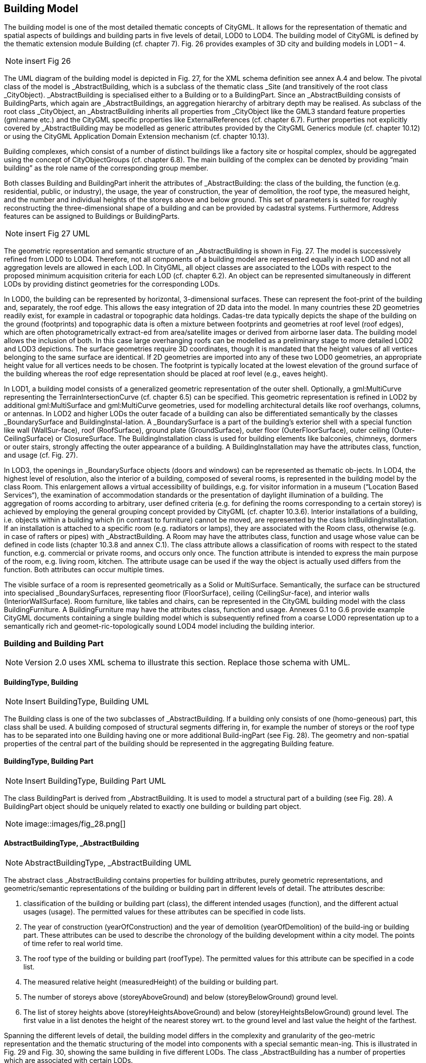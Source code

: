 [bp_building]]
== Building Model
The building model is one of the most detailed thematic concepts of CityGML. It allows for the representation of thematic and spatial aspects of buildings and building parts in five levels of detail, LOD0 to LOD4. The building model of CityGML is defined by the thematic extension module Building (cf. chapter 7). Fig. 26 provides examples of 3D city and building models in LOD1 – 4.

NOTE: insert Fig 26

The UML diagram of the building model is depicted in Fig. 27, for the XML schema definition see annex A.4 and below. The pivotal class of the model is _AbstractBuilding, which is a subclass of the thematic class _Site (and transitively of the root class _CityObject). _AbstractBuilding is specialised either to a Building or to a BuildingPart. Since an _AbstractBuilding consists of BuildingParts, which again are _AbstractBuildings, an aggregation hierarchy of arbitrary depth may be realised. As subclass of the root class _CityObject, an _AbstractBuilding inherits all properties from _CityObject like the GML3 standard feature properties (gml:name etc.) and the CityGML specific properties like ExternalReferences (cf. chapter 6.7). Further properties not explicitly covered by _AbstractBuilding may be modelled as generic attributes provided by the CityGML Generics module (cf. chapter 10.12) or using the CityGML Application Domain Extension mechanism (cf. chapter 10.13).

Building complexes, which consist of a number of distinct buildings like a factory site or hospital complex, should be aggregated using the concept of CityObjectGroups (cf. chapter 6.8). The main building of the complex can be denoted by providing “main building” as the role name of the corresponding group member.

Both classes Building and BuildingPart inherit the attributes of _AbstractBuilding: the class of the building, the function (e.g. residential, public, or industry), the usage, the year of construction, the year of demolition, the roof type, the measured height, and the number and individual heights of the storeys above and below ground. This set of parameters is suited for roughly reconstructing the three-dimensional shape of a building and can be provided by cadastral systems. Furthermore, Address features can be assigned to Buildings or BuildingParts.

NOTE: insert Fig 27 UML

The geometric representation and semantic structure of an _AbstractBuilding is shown in Fig. 27. The model is successively refined from LOD0 to LOD4. Therefore, not all components of a building model are represented equally in each LOD and not all aggregation levels are allowed in each LOD. In CityGML, all object classes are associated to the LODs with respect to the proposed minimum acquisition criteria for each LOD (cf. chapter 6.2). An object can be represented simultaneously in different LODs by providing distinct geometries for the corresponding LODs.

In LOD0, the building can be represented by horizontal, 3-dimensional surfaces. These can represent the foot-print of the building and, separately, the roof edge. This allows the easy integration of 2D data into the model. In many countries these 2D geometries readily exist, for example in cadastral or topographic data holdings. Cadas-tre data typically depicts the shape of the building on the ground (footprints) and topographic data is often a mixture between footprints and geometries at roof level (roof edges), which are often photogrametrically extract-ed from area/satellite images or derived from airborne laser data. The building model allows the inclusion of both. In this case large overhanging roofs can be modelled as a preliminary stage to more detailed LOD2 and LOD3 depictions. The surface geometries require 3D coordinates, though it is mandated that the height values of all vertices belonging to the same surface are identical. If 2D geometries are imported into any of these two LOD0 geometries, an appropriate height value for all vertices needs to be chosen. The footprint is typically located at the lowest elevation of the ground surface of the building whereas the roof edge representation should be placed at roof level (e.g., eaves height).

In LOD1, a building model consists of a generalized geometric representation of the outer shell. Optionally, a gml:MultiCurve representing the TerrainIntersectionCurve (cf. chapter 6.5) can be specified. This geometric representation is refined in LOD2 by additional gml:MultiSurface and gml:MultiCurve geometries, used for modelling architectural details like roof overhangs, columns, or antennas. In LOD2 and higher LODs the outer facade of a building can also be differentiated semantically by the classes _BoundarySurface and BuildingInstal-lation. A _BoundarySurface is a part of the building’s exterior shell with a special function like wall (WallSur-face), roof (RoofSurface), ground plate (GroundSurface), outer floor (OuterFloorSurface), outer ceiling (Outer-CeilingSurface) or ClosureSurface. The BuildingInstallation class is used for building elements like balconies, chimneys, dormers or outer stairs, strongly affecting the outer appearance of a building. A BuildingInstallation may have the attributes class, function, and usage (cf. Fig. 27).

In LOD3, the openings in _BoundarySurface objects (doors and windows) can be represented as thematic ob-jects. In LOD4, the highest level of resolution, also the interior of a building, composed of several rooms, is represented in the building model by the class Room. This enlargement allows a virtual accessibility of buildings, e.g. for visitor information in a museum (“Location Based Services“), the examination of accommodation standards or the presentation of daylight illumination of a building. The aggregation of rooms according to arbitrary, user defined criteria (e.g. for defining the rooms corresponding to a certain storey) is achieved by employing the general grouping concept provided by CityGML (cf. chapter 10.3.6). Interior installations of a building, i.e. objects within a building which (in contrast to furniture) cannot be moved, are represented by the class IntBuildingInstallation. If an installation is attached to a specific room (e.g. radiators or lamps), they are associated with the Room class, otherwise (e.g. in case of rafters or pipes) with _AbstractBuilding. A Room may have the attributes class, function and usage whose value can be defined in code lists (chapter 10.3.8 and annex C.1). The class attribute allows a classification of rooms with respect to the stated function, e.g. commercial or private rooms, and occurs only once. The function attribute is intended to express the main purpose of the room, e.g. living room, kitchen. The attribute usage can be used if the way the object is actually used differs from the function. Both attributes can occur multiple times.

The visible surface of a room is represented geometrically as a Solid or MultiSurface. Semantically, the surface can be structured into specialised _BoundarySurfaces, representing floor (FloorSurface), ceiling (CeilingSur-face), and interior walls (InteriorWallSurface). Room furniture, like tables and chairs, can be represented in the CityGML building model with the class BuildingFurniture. A BuildingFurniture may have the attributes class, function and usage. Annexes G.1 to G.6 provide example CityGML documents containing a single building model which is subsequently refined from a coarse LOD0 representation up to a semantically rich and geomet-ric-topologically sound LOD4 model including the building interior.

=== Building and Building Part

NOTE: Version 2.0 uses XML schema to illustrate this section. Replace those schema with UML.

==== BuildingType, Building

NOTE: Insert BuildingType, Building UML

The Building class is one of the two subclasses of _AbstractBuilding. If a building only consists of one (homo-geneous) part, this class shall be used. A building composed of structural segments differing in, for example the number of storeys or the roof type has to be separated into one Building having one or more additional Build-ingPart (see Fig. 28). The geometry and non-spatial properties of the central part of the building should be represented in the aggregating Building feature.

==== BuildingType, Building Part

NOTE: Insert BuildingType, Building Part UML

The class BuildingPart is derived from _AbstractBuilding. It is used to model a structural part of a building (see Fig. 28). A BuildingPart object should be uniquely related to exactly one building or building part object.

NOTE: image::images/fig_28.png[]

==== AbstractBuildingType, _AbstractBuilding

NOTE: AbstractBuildingType, _AbstractBuilding UML

The abstract class _AbstractBuilding contains properties for building attributes, purely geometric representations, and geometric/semantic representations of the building or building part in different levels of detail. The attributes describe:

. classification of the building or building part (class), the different intended usages (function), and the different actual usages (usage). The permitted values for these attributes can be specified in code lists.
. The year of construction (yearOfConstruction) and the year of demolition (yearOfDemolition) of the build-ing or building part. These attributes can be used to describe the chronology of the building development within a city model. The points of time refer to real world time.
. The roof type of the building or building part (roofType). The permitted values for this attribute can be specified in a code list.
. The measured relative height (measuredHeight) of the building or building part.
. The number of storeys above (storeyAboveGround) and below (storeyBelowGround) ground level.
. The list of storey heights above (storeyHeightsAboveGround) and below (storeyHeightsBelowGround) ground level. The first value in a list denotes the height of the nearest storey wrt. to the ground level and last value the height of the farthest.

Spanning the different levels of detail, the building model differs in the complexity and granularity of the geo-metric representation and the thematic structuring of the model into components with a special semantic mean-ing. This is illustrated in Fig. 29 and Fig. 30, showing the same building in five different LODs. The class _AbstractBuilding has a number of properties which are associated with certain LODs.

NOTE: insert Fig 29

NOTE: inset Fig 30

Tab. 5 shows the correspondence of the different geometric and semantic themes of the building model to LODs. In LOD1 – 4, the volume of a building can be expressed by a gml:Solid geometry and/or a gml:MultiSurface geometry. The definition of a 3D Terrain Intersection Curve (TIC), used to integrate buildings from different sources with the Digital Terrain Model, is also possible in LOD1 – 4. The TIC can – but does not have to – build closed rings around the building or building parts.

In LOD0 (cf. Fig. 29) the building is represented by horizontal surfaces describing the footprint and the roof edge.

In LOD1 (cf. Fig. 30), the different structural entities of a building are aggregated to a simple block and not differentiated in detail. The volumetric and surface parts of the exterior building shell are identical and only one of the corresponding properties (lod1Solid or lod1MultiSurface) must be used.

In LOD2 and higher levels of detail, the exterior shell of a building is not only represented geometrically as gml:Solid geometry and/or a gml:MultiSurface geometry, but it can also be composed of semantic objects. The base class for all objects semantically structuring the building shell is _BoundarySurface (cf. chapter 10.3.2), which is associated with a gml:MultiSurface geometry. If in a building model there is both a geometric represen-tation of the exterior shell as volume or surface model and a semantic representation by means of thematic _BoundarySurfaces, the geometric representation must not explicitly define the geometry, but has to reference the corresponding geometry components of the gml:MultiSurface of the _BoundarySurface elements.

[#abstractbuilding_semantics,reftext='{table-caption} {counter:table-num}']
.Semantic themes of the class _AbstractBuilding
[width="90%",cols="^4,^4,^2,^2,^2,^2,^2",options="header"]
|===
|**Geometric / semantic theme**
|**Property  type**|**LOD0**
|**LOD1**
|**LOD2**
|**LOD3**
|**LOD4**
|Building footprint and roof edge
|gml:MultiSurfaceType
|• | | | |
|Volume part of the building shell
|gml:SolidType
| |• |• |• |•
|Surface part of the building shell
|gml:MultiSurfaceType
| |• |• |• |•
|Terrain intersection curve
|gml:MultiCurveType
| |• |• |• |•
|Curve part of the building shell
|gml:MultiCurveType
| | |• |• |•
|Building parts
|BuildingPartType
| |• |• |• |•
|Boundary surfaces (chapter 10.3.3)
|AbstractBoundarySurfaceType
| | |• |• |•
|Outer building installations (chapter 10.3.2)
|BuildingInstallationType
| | |• |• |•
|Openings (chapter 10.3.4)
|AbstractOpeningType
| | | |• |•
|Rooms (chapter 10.3.5)
|RoomType
| | | | |•
|Interior building installations (chapter 10.3.5)
|IntBuildingInstallationType
| | | | |•
|===

Apart from BuildingParts, smaller features of the building (“outer building installations”) can also strongly affect the building characteristic. These features are modelled by the class BuildingInstallation (cf. chapter 10.3.2). Typical candidates for this class are chimneys (see. Fig. 30), dormers (see Fig. 28), balconies, outer stairs, or antennas. BuildingInstallations may only be included in LOD2 models, if their extents exceed the proposed minimum dimensions as specified in chapter 6.2. For the geometrical representation of the class Build-ingInstallation, an arbitrary geometry object from the GML subset shown in Fig. 9 can be used.

The class _AbstractBuilding has no additional properties for LOD3. Besides the higher requirements on geomet-ric precision and smaller minimum dimensions, the main difference of LOD2 and LOD3 buildings concerns the class _BoundarySurface (cf. chapter 10.3.3). In LOD3, openings in a building corresponding with windows or doors (see Fig. 30) are modelled by the abstract class _Opening and the derived subclasses Window and Door (cf. chapter 10.3.4).

With respect to the exterior building shell, the LOD4 data model is identical to that of LOD3. But LOD4 pro-vides the possibility to model the interior structure of a building with the classes IntBuildingInstallation and Room (cf. chapter 10.3.5).

Each Building or BuildingPart feature may be assigned zero or more addresses using the address property. The corresponding AddressPropertyType is defined within the CityGML core module (cf. chapter 10.1.4).

=== Outer building installations

==== BuildingInstallationType, BuildingInstallation 

Note: insert BuildingInstallation UML

A BuildingInstallation is an outer component of a building which has not the significance of a BuildingPart, but which strongly affects the outer characteristic of the building. Examples are chimneys, stairs, antennas, balconies or attached roofs above stairs and paths. A BuildingInstallation optionally has attributes class, function and usage. The attribute class - which can only occur once - represents a general classification of the installation. With the attributes function and usage, nominal and real functions of a building installation can be described. For all three attributes the list of feasible values can be specified in a code list. For the geometrical representation of a BuildingInstallation, an arbitrary geometry object from the GML subset shown in Fig. 9 can be used. Alterna-tively, the geometry may be given as ImplicitGeometry object. Following the concept of ImplicitGeometry the geometry of a prototype building installation is stored only once in a local coordinate system and referenced by other building installation features (see chapter 8.2). The visible surfaces of a building installation can be seman-tically classified using the concept of boundary surfaces (cf. 10.3.3). A BuildingInstallation object should be uniquely related to exactly one building or building part object.

=== Boundary surfaces

==== AbstractBoundarySurfaceType, _BoundarySurface

NOTE: Insert AbstractBoundarySurfaceType, _BoundarySurface UML

_BoundarySurface is the abstract base class for several thematic classes, structuring the exterior shell of a build-ing as well as the visible surfaces of rooms and both outer and interior building installations. It is a subclass of _CityObject and thus inherits all properties like the GML3 standard feature properties (gml:name etc.) and the CityGML specific properties like ExternalReferences. From _BoundarySurface, the thematic classes RoofSur-face, WallSurface, GroundSurface, OuterCeilingSurface, OuterFloorSurface, ClosureSurface, FloorSurface, InteriorWallSurface, and CeilingSurface are derived. The thematic classification of building surfaces is illustrat-ed in Fig. 31 (outer building shell) and Fig. 32 (additional interior surfaces) and subsequently specified.

For each LOD between 2 and 4, the geometry of a _BoundarySurface may be defined by a different gml:MultiSurface geometry.

In LOD3 and LOD4, a _BoundarySurface may contain _Openings (cf. chapter 10.3.4) like doors and windows. If the geometric location of _Openings topologically lies within a surface component (e.g. gml:Polygon) of the gml:MultiSurface geometry, these _Openings must be represented as holes within that surface. A hole is repre-sented by an interior ring within the corresponding surface geometry object. According to GML3, the points have to be specified in reverse order (exterior boundaries counter-clockwise and interior boundaries clockwise when looking in opposite direction of the surface’s normal vector). If such an opening is sealed by a Door, a Window, or a ClosureSurface, their outer boundary may consist of the same points as the inner ring (denoting the hole) of the surrounding surface. The embrasure surfaces of an Opening belong to the relevant adjacent _BoundarySurface. If, for example a door seals the Opening, the embrasure surface on the one side of the door belongs to the InteriorWallSurface and on the other side to the WallSurface (Fig. 32 on the right).

NOTE: insert Fig 31

NOTE: insert Fig 32

==== GroundSurfaceType, GroundSurface

NOTE: insert GroundSurfaceType, GroundSurface uml

The ground plate of a building or building part is modelled by the class GroundSurface. The polygon defining the ground plate is congruent with the building’s footprint. However, the surface normal of the ground plate is pointing downwards.

==== OuterCeilingSurfaceType, OuterCeilingSurface

NOTE: insert OuterCeilingSurfaceType, OuterCeilingSurface UML

A mostly horizontal surface belonging to the outer building shell and having the orientation pointing downwards can be modeled as an OuterCeilingSurface. Examples are the visible part of the ceiling of a loggia or the ceiling of a passage.

==== WallSurfaceType, WallSurface

NOTE: insert WallSurfaceType, WallSurface UML

All parts of the building facade belonging to the outer building shell can be modelled by the class WallSurface.

==== OuterFloorSurfaceType, OuterFloorSurface

NOTE: insert OuterFloorSurfaceType, OuterFloorSurface UML

A mostly horizontal surface belonging to the outer building shell and with the orientation pointing upwards can be modeled as an OuterFloorSurface. An example is the floor of a loggia.

==== RoofSurfaceType, RoofSurface

NOTE: insert RoofSurfaceType, RoofSurface UML

The major roof parts of a building or building part are expressed by the class RoofSurface. Secondary parts of a roof with a specific semantic meaning like dormers or chimneys should be modelled as BuildingInstallation.

==== ClosureSurfaceType, ClosureSurface

NOTE: insert ClosureSurfaceType, ClosureSurface UML

An opening in a building not filled by a door or window can be sealed by a virtual surface called ClosureSurface (cf. chapter 6.4). Hence, buildings with open sides like a barn or a hangar, can be virtually closed in order to be able to compute their volume. ClosureSurfaces are also used in the interior building model. If two rooms with a different function (e.g. kitchen and living room) are directly connected without a separating door, a ClosureSur-face should be used to separate or connect the volumes of both rooms.

==== FloorSurfaceType, FloorSurface

NOTE: insert FloorSurfaceType, FloorSurface UML

The class FloorSurface must only be used in the LOD4 interior building model for modelling the floor of a room.

==== InteriorWallSurfaceType, InteriorWallSurface

NOTE: insert InteriorWallSurfaceType, InteriorWallSurface UML

The class InteriorWallSurface must only be used in the LOD4 interior building model for modelling the visible surfaces of the room walls.

==== CeilingSurfaceType, CeilingSurface

NOTE: Insert CeilingSurfaceType, CeilingSurface UML

The class CeilingSurface must only be used in the LOD4 interior building model for modelling the ceiling of a room.

=== Openings

==== AbstractOpeningType, _Opening

NOTE: insert AbstractOpeningType, _Opening UML

The class _Opening is the abstract base class for semantically describing openings like doors or windows in outer or inner boundary surfaces like walls and roofs. Openings only exist in models of LOD3 or LOD4. Each _Opening is associated with a gml:MultiSurface geometry. Alternatively, the geometry may be given as Implic-itGeometry object. Following the concept of ImplicitGeometry the geometry of a prototype opening is stored only once in a local coordinate system and referenced by other opening features (see chapter 8.2).

==== WindowType, Window

NOTE: insert WindowType, Window UML

The class Window is used for modelling windows in the exterior shell of a building, or hatches between adjacent rooms. The formal difference between the classes Window and Door is that – in normal cases – Windows are not specifically intended for the transit of people or vehicles.

==== DoorType, Door

NOTE: insert DoorType, Door UML

The class Door is used for modelling doors in the exterior shell of a building, or between adjacent rooms. Doors can be used by people to enter or leave a building or room. In contrast to a ClosureSurface a door may be closed, blocking the transit of people. A Door may be assigned zero or more addresses. The corresponding Address-PropertyType is defined within the CityGML core module (cf. chapter 10.1.4) .

=== Building Interior

==== RoomType, Room

NOTE: insert RoomType, Room UML

A Room is a semantic object for modelling the free space inside a building and should be uniquely related to exactly one building or building part object. It should be closed (if necessary by using ClosureSurfaces) and the geometry normally will be described by a solid (lod4Solid). However, if the topological correctness of the boundary cannot be guaranteed, the geometry can alternatively be given as a MultiSurface (lod4MultiSurface). The surface normals of the outer shell of a GML solid must point outwards. This is important to consider when Room surfaces should be assigned Appearances. In this case, textures and colors must be placed on the backside of the corresponding surfaces in order to be visible from the inside of the room.

In addition to the geometrical representation, different parts of the visible surface of a room can be modelled by specialised BoundarySurfaces (FloorSurface, CeilingSurface, InteriorWallSurface, and ClosureSurface cf. chapter 10.3.3).

A special task is the modelling of passages between adjacent rooms. The room solids are topologically connected by the surfaces representing hatches, doors or closure surfaces that seal open doorways. Rooms are defined as being adjacent, if they have common _Openings or ClosureSurfaces. The surface that represents the opening geometrically is part of the boundaries of the solids of both rooms, or the opening is referenced by both rooms on the semantic level. This adjacency implies an accessibility graph, which can be employed to determine the spread of e.g. smoke or gas, but which can also be used to compute escape routes using classical shortest path algorithms (see Fig. 33).

NOTE: insert Fig 33

==== BuildingFurnitureType, BuildingFurniture

NOTE: insert BuildingFurnitureType, BuildingFurniture UML

Rooms may have BuildingFurnitures and IntBuildingInstallations. A BuildingFurniture is a movable part of a room, such as a chair or furniture. A BuildingFurniture object should be uniquely related to exactly one room object. Its geometry may be represented by an explicit geometry or an ImplicitGeometry object. Following the concept of ImplicitGeometry the geometry of a prototype building furniture is stored only once in a local coordi-nate system and referenced by other building furniture features (see chapter 8.2).

==== IntBuildingInstallationType, IntBuildingInstallation

NOTE: insert IntBuildingInstallationType, IntBuildingInstallation UML

An IntBuildingInstallation is an object inside a building with a specialised function or semantic meaning. In contrast to BuildingFurniture, IntBuildingInstallations are permanently attached to the building structure and cannot be moved. Typical examples are interior stairs, railings, radiators or pipes. Objects of the class IntBuild-ingInstallation can either be associated with a room (class Room), or with the complete building / building part (class _AbstractBuilding, cf. chapter 10.3.1). However, they should be uniquely related to exactly one room or one building / building part object. An IntBuildingInstallation optionally has attributes class, function and usage. The attribute class, which can only occur once, represents a general classification of the internal building com-ponent. With the attributes function and usage, nominal and real functions of a building installation can be described. For all three attributes the list of feasible values can be specified in a code list. For the geometrical representation of an IntBuildingInstallation, an arbitrary geometry object from the GML subset shown in Fig. 9 can be used. Alternatively, the geometry may be given as ImplicitGeometry object. Following the concept of ImplicitGeometry the geometry of a prototype interior building installation is stored only once in a local coordi-nate system and referenced by other interior building installation features (see chapter 8.2). The visible surfaces of an interior building installation can be semantically classified using the concept of boundary surfaces (cf. 10.3.3).

=== Modelling building storeys using CityObjectGroups

CityGML does currently not provide a specific concept for the representation of storeys as it is available in the AEC/FM standard IFC (IAI 2006). However, a storey can be represented as an explicit aggregation of all build-ing features on a certain height level using CityGML’s notion of CityObjectGroups (cf. chapter 10.11). This would include Rooms, Doors, Windows, IntBuildingInstallations and BuildingFurniture. If thematic surfaces like walls and interior walls should also be associated to a specific storey, this might require the vertical fragmenta-tion of these surfaces (one per storey), as in virtual 3D city models they typically span the whole façade.

In order to model building storeys with CityGML’s generic grouping concept, a nested hierarchy of CityObject-Group objects has to be used. In a first step, all semantic objects belonging to a specific storey are grouped. The attributes of the corresponding CityObjectGroup object are set as follows:

* The class attribute shall be assigned the value “building separation”.
* The function attribute shall be assigned the value “lodXStorey” with X between 1 and 4 in order to de-note that this group represents a storey wrt. a specific LOD.
* The storey name or number can be stored in the gml:name property. The storey number attribute shall be assigned the value “storeyNo_X” with decimal number X in order to denote that this group repre-sents a storey wrt. a specific number.

In a second step, the CityObjectGroup objects representing different storeys are grouped themselves. By using the generic aggregation concept of CityObjectGroup, the “storeys group” is associated with the corresponding Building or BuildingPart object. The class attribute of the storeys group shall be assigned the value “building storeys”.

=== Examples

The LOD1 model of the Campus North of the Karlruhe Institute of Technology (KIT) shown in Fig. 34 consists of 596 buildings and 187 building parts. The footprint geometries of the buildings are taken from a cadastral information system and extruded by a given height. Buildings with a unique identifier and a single height value are modeled as one building (bldg:Building). Buildings having a unique identifier but different height values are modeled as one building (bldg:Building) with one or more building parts (bldg:BuildingPart). Both buildings and building parts have solid geometries and their height values are additionally represented as thematic attribute (bldg:measuredHeight). Fig. 34 shows an aerial photograph of the KIT Campus North (left) and the CityGML LOD1 model (right).

NOTE: insert Fig 34

An example for a fully textured LOD2 building model is given in Fig. 35 which shows the Bernhardus church located in the city of Karlsruhe, Germany. On the left side of Fig. 35, a photograph of the church in real world is shown whereas the CityGML building model of the church with photorealistic textures is illustrated on the right. The model is bounded by a ground surface, several wall and roof surfaces. The railing above the church clock is modeled as a building installation (BuildingInstallation).

NOTE: insert Fig 35

The model shown in Fig. 36 was derived from a 3D CAD model generated during the planning phase of the building. On the left side of Fig. 36, the building is shown whereas on the right side the LOD3 model is present-ed. The building itself is bounded by wall surfaces, roof surfaces and a ground surface. Doors and windows are modeled including reveals. According to the cadaster data, the car port next to the building is not part of the building. Therefore the car port, the balcony and the chimney are modeled as building installations (BuildingIn-stallation). The model also contains the terrain intersection curve (lod3TerrainIntersection) as planned by the architect.

In order to determine the volume of the building, the geometries of all boundary surfaces, including doors and windows, are referenced by the building solid (lod3Solid) using the XLink mechanism. Consequently, the roof surfaces are split into surfaces representing the roof itself and surfaces representing the roof overhangs.

NOTE: insert fig 36
